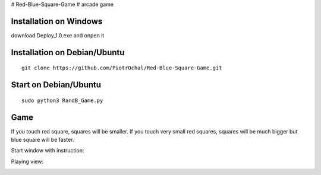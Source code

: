 # Red-Blue-Square-Game
# arcade game

Installation on Windows
-----------------------

download Deploy_1.0.exe and onpen it

Installation on Debian/Ubuntu
-----------------------------

::

  git clone https://github.com/PiotrOchal/Red-Blue-Square-Game.git


Start on Debian/Ubuntu
----------------------

::

  sudo python3 RandB_Game.py
Game
----
If you touch red square, squares will be smaller.
If you touch very small red squares, squares will be much bigger but blue square will be faster.

Start window with instruction:

.. image:: https://github.com/PiotrOchal/Red-Blue-Square-Game/blob/main/RB_start.png
    :alt: Image
    
Playing view:

.. image:: https://github.com/PiotrOchal/Red-Blue-Square-Game/blob/main/RB_game.png
    :alt: Image


